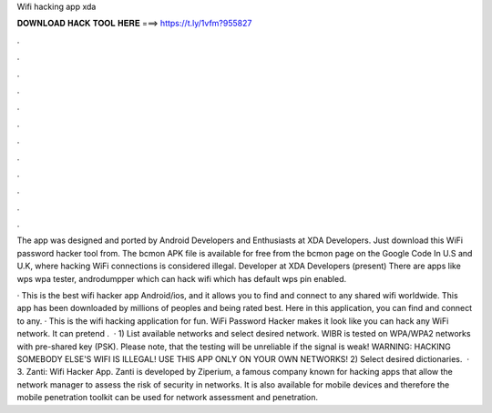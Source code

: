 Wifi hacking app xda



𝐃𝐎𝐖𝐍𝐋𝐎𝐀𝐃 𝐇𝐀𝐂𝐊 𝐓𝐎𝐎𝐋 𝐇𝐄𝐑𝐄 ===> https://t.ly/1vfm?955827



.



.



.



.



.



.



.



.



.



.



.



.

The app was designed and ported by Android Developers and Enthusiasts at XDA Developers. Just download this WiFi password hacker tool from. The bcmon APK file is available for free from the bcmon page on the Google Code In U.S and U.K, where hacking WiFi connections is considered illegal. Developer at XDA Developers (present) There are apps like wps wpa tester, androdumpper which can hack wifi which has default wps pin enabled.

· This is the best wifi hacker app Android/ios, and it allows you to find and connect to any shared wifi worldwide. This app has been downloaded by millions of peoples and being rated best. Here in this application, you can find and connect to any. · This is the wifi hacking application for fun. WiFi Password Hacker makes it look like you can hack any WiFi network. It can pretend .  · 1) List available networks and select desired network. WIBR is tested on WPA/WPA2 networks with pre-shared key (PSK). Please note, that the testing will be unreliable if the signal is weak! WARNING: HACKING SOMEBODY ELSE'S WIFI IS ILLEGAL! USE THIS APP ONLY ON YOUR OWN NETWORKS! 2) Select desired dictionaries.  · 3. Zanti: Wifi Hacker App. Zanti is developed by Ziperium, a famous company known for hacking apps that allow the network manager to assess the risk of security in networks. It is also available for mobile devices and therefore the mobile penetration toolkit can be used for network assessment and penetration.
